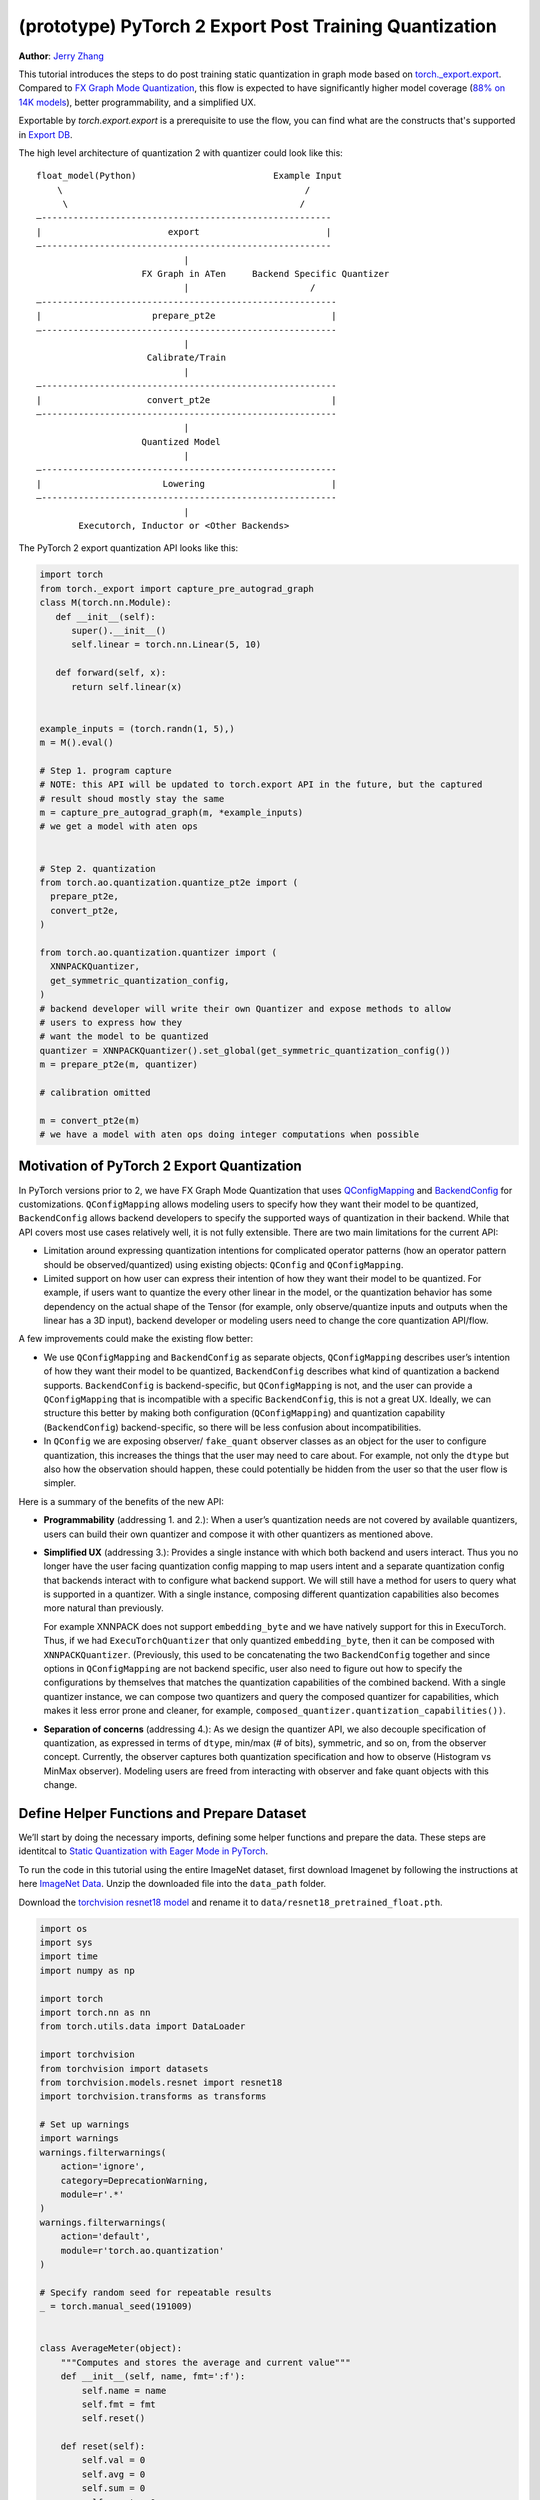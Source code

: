 (prototype) PyTorch 2 Export Post Training Quantization
================================================================
**Author**: `Jerry Zhang <https://github.com/jerryzh168>`_

This tutorial introduces the steps to do post training static quantization in
graph mode based on
`torch._export.export <https://pytorch.org/docs/main/export.html>`_. Compared
to `FX Graph Mode Quantization <https://tutorials.pytorch.kr/prototype/fx_graph_mode_ptq_static.html>`_,
this flow is expected to have significantly higher model coverage
(`88% on 14K models <https://github.com/pytorch/pytorch/issues/93667#issuecomment-1601171596>`_),
better programmability, and a simplified UX.

Exportable by `torch.export.export` is a prerequisite to use the flow, you can
find what are the constructs that's supported in `Export DB <https://pytorch.org/docs/main/generated/exportdb/index.html>`_.

The high level architecture of quantization 2 with quantizer could look like
this:

::

    float_model(Python)                          Example Input
        \                                              /
         \                                            /
    —-------------------------------------------------------
    |                        export                        |
    —-------------------------------------------------------
                                |
                        FX Graph in ATen     Backend Specific Quantizer
                                |                       /
    —--------------------------------------------------------
    |                     prepare_pt2e                      |
    —--------------------------------------------------------
                                |
                         Calibrate/Train
                                |
    —--------------------------------------------------------
    |                    convert_pt2e                       |
    —--------------------------------------------------------
                                |
                        Quantized Model
                                |
    —--------------------------------------------------------
    |                       Lowering                        |
    —--------------------------------------------------------
                                |
            Executorch, Inductor or <Other Backends>


The PyTorch 2 export quantization API looks like this:

.. code:: python

  import torch
  from torch._export import capture_pre_autograd_graph
  class M(torch.nn.Module):
     def __init__(self):
        super().__init__()
        self.linear = torch.nn.Linear(5, 10)

     def forward(self, x):
        return self.linear(x)


  example_inputs = (torch.randn(1, 5),)
  m = M().eval()

  # Step 1. program capture
  # NOTE: this API will be updated to torch.export API in the future, but the captured
  # result shoud mostly stay the same
  m = capture_pre_autograd_graph(m, *example_inputs)
  # we get a model with aten ops


  # Step 2. quantization
  from torch.ao.quantization.quantize_pt2e import (
    prepare_pt2e,
    convert_pt2e,
  )

  from torch.ao.quantization.quantizer import (
    XNNPACKQuantizer,
    get_symmetric_quantization_config,
  )
  # backend developer will write their own Quantizer and expose methods to allow
  # users to express how they
  # want the model to be quantized
  quantizer = XNNPACKQuantizer().set_global(get_symmetric_quantization_config())
  m = prepare_pt2e(m, quantizer)

  # calibration omitted

  m = convert_pt2e(m)
  # we have a model with aten ops doing integer computations when possible


Motivation of PyTorch 2 Export Quantization
---------------------------------------------

In PyTorch versions prior to 2, we have FX Graph Mode Quantization that uses
`QConfigMapping <https://pytorch.org/docs/main/generated/torch.ao.quantization.qconfig_mapping.QConfigMapping.html>`_
and `BackendConfig <https://pytorch.org/docs/stable/generated/torch.ao.quantization.backend_config.BackendConfig.html>`_
for customizations. ``QConfigMapping`` allows modeling users to specify how
they want their model to be quantized, ``BackendConfig`` allows backend
developers to specify the supported ways of quantization in their backend. While
that API covers most use cases relatively well, it is not fully extensible.
There are two main limitations for the current API:

* Limitation around expressing quantization intentions for complicated operator
  patterns (how an operator pattern should be observed/quantized) using existing
  objects: ``QConfig`` and ``QConfigMapping``.

* Limited support on how user can express their intention of how they want
  their model to be quantized. For example, if users want to quantize the every
  other linear in the model, or the quantization behavior has some dependency on
  the actual shape of the Tensor (for example, only observe/quantize inputs
  and outputs when the linear has a 3D input), backend developer or modeling
  users need to change the core quantization API/flow.

A few improvements could make the existing flow better:

* We use ``QConfigMapping`` and ``BackendConfig`` as separate objects,
  ``QConfigMapping`` describes user’s intention of how they want their model to
  be quantized, ``BackendConfig`` describes what kind of quantization a backend
  supports. ``BackendConfig`` is backend-specific, but ``QConfigMapping`` is not,
  and the user can provide a ``QConfigMapping`` that is incompatible with a specific
  ``BackendConfig``, this is not a great UX. Ideally, we can structure this better
  by making both configuration (``QConfigMapping``) and quantization capability
  (``BackendConfig``) backend-specific, so there will be less confusion about
  incompatibilities.
* In ``QConfig`` we are exposing observer/ ``fake_quant`` observer classes as an
  object for the user to configure quantization, this increases the things that
  the user may need to care about. For example, not only the ``dtype`` but also
  how the observation should happen, these could potentially be hidden from the
  user so that the user flow is simpler.

Here is a summary of the benefits of the new API:

- **Programmability** (addressing 1. and 2.): When a user’s quantization needs
  are not covered by available quantizers, users can build their own quantizer and
  compose it with other quantizers as mentioned above.
- **Simplified UX** (addressing 3.): Provides a single instance with which both
  backend and users interact. Thus you no longer have the user facing quantization
  config mapping to map users intent and a separate quantization config that
  backends interact with to configure what backend support. We will still have a
  method for users to query what is supported in a quantizer. With a single
  instance, composing different quantization capabilities also becomes more
  natural than previously.

  For example XNNPACK does not support ``embedding_byte``
  and we have natively support for this in ExecuTorch. Thus, if we had
  ``ExecuTorchQuantizer`` that only quantized ``embedding_byte``, then it can be
  composed with ``XNNPACKQuantizer``. (Previously, this used to be concatenating the
  two ``BackendConfig`` together and since options in ``QConfigMapping`` are not
  backend specific, user also need to figure out how to specify the configurations
  by themselves that matches the quantization capabilities of the combined
  backend. With a single quantizer instance, we can compose two quantizers and
  query the composed quantizer for capabilities, which makes it less error prone
  and cleaner, for example, ``composed_quantizer.quantization_capabilities())``.

- **Separation of concerns** (addressing 4.): As we design the quantizer API, we
  also decouple specification of quantization, as expressed in terms of ``dtype``,
  min/max (# of bits), symmetric, and so on, from the observer concept.
  Currently, the observer captures both quantization specification and how to
  observe (Histogram vs MinMax observer). Modeling users are freed from
  interacting with observer and fake quant objects with this change.

Define Helper Functions and Prepare Dataset
-------------------------------------------

We’ll start by doing the necessary imports, defining some helper functions and
prepare the data. These steps are identitcal to
`Static Quantization with Eager Mode in PyTorch <https://tutorials.pytorch.kr/advanced/static_quantization_tutorial.html>`_.

To run the code in this tutorial using the entire ImageNet dataset, first
download Imagenet by following the instructions at here
`ImageNet Data <http://www.image-net.org/download>`_. Unzip the downloaded file
into the ``data_path`` folder.

Download the `torchvision resnet18 model <https://download.pytorch.org/models/resnet18-f37072fd.pth>`_
and rename it to ``data/resnet18_pretrained_float.pth``.

.. code:: python

    import os
    import sys
    import time
    import numpy as np

    import torch
    import torch.nn as nn
    from torch.utils.data import DataLoader

    import torchvision
    from torchvision import datasets
    from torchvision.models.resnet import resnet18
    import torchvision.transforms as transforms

    # Set up warnings
    import warnings
    warnings.filterwarnings(
        action='ignore',
        category=DeprecationWarning,
        module=r'.*'
    )
    warnings.filterwarnings(
        action='default',
        module=r'torch.ao.quantization'
    )

    # Specify random seed for repeatable results
    _ = torch.manual_seed(191009)


    class AverageMeter(object):
        """Computes and stores the average and current value"""
        def __init__(self, name, fmt=':f'):
            self.name = name
            self.fmt = fmt
            self.reset()

        def reset(self):
            self.val = 0
            self.avg = 0
            self.sum = 0
            self.count = 0

        def update(self, val, n=1):
            self.val = val
            self.sum += val * n
            self.count += n
            self.avg = self.sum / self.count

        def __str__(self):
            fmtstr = '{name} {val' + self.fmt + '} ({avg' + self.fmt + '})'
            return fmtstr.format(**self.__dict__)


    def accuracy(output, target, topk=(1,)):
        """
        Computes the accuracy over the k top predictions for the specified
        values of k.
        """
        with torch.no_grad():
            maxk = max(topk)
            batch_size = target.size(0)

            _, pred = output.topk(maxk, 1, True, True)
            pred = pred.t()
            correct = pred.eq(target.view(1, -1).expand_as(pred))

            res = []
            for k in topk:
                correct_k = correct[:k].reshape(-1).float().sum(0, keepdim=True)
                res.append(correct_k.mul_(100.0 / batch_size))
            return res


    def evaluate(model, criterion, data_loader):
        model.eval()
        top1 = AverageMeter('Acc@1', ':6.2f')
        top5 = AverageMeter('Acc@5', ':6.2f')
        cnt = 0
        with torch.no_grad():
            for image, target in data_loader:
                output = model(image)
                loss = criterion(output, target)
                cnt += 1
                acc1, acc5 = accuracy(output, target, topk=(1, 5))
                top1.update(acc1[0], image.size(0))
                top5.update(acc5[0], image.size(0))
        print('')

        return top1, top5

    def load_model(model_file):
        model = resnet18(pretrained=False)
        state_dict = torch.load(model_file)
        model.load_state_dict(state_dict)
        model.to("cpu")
        return model

    def print_size_of_model(model):
        if isinstance(model, torch.jit.RecursiveScriptModule):
            torch.jit.save(model, "temp.p")
        else:
            torch.jit.save(torch.jit.script(model), "temp.p")
        print("Size (MB):", os.path.getsize("temp.p")/1e6)
        os.remove("temp.p")

    def prepare_data_loaders(data_path):
        normalize = transforms.Normalize(mean=[0.485, 0.456, 0.406],
                                         std=[0.229, 0.224, 0.225])
        dataset = torchvision.datasets.ImageNet(
            data_path, split="train", transform=transforms.Compose([
                transforms.RandomResizedCrop(224),
                transforms.RandomHorizontalFlip(),
                transforms.ToTensor(),
                normalize,
            ]))
        dataset_test = torchvision.datasets.ImageNet(
            data_path, split="val", transform=transforms.Compose([
                transforms.Resize(256),
                transforms.CenterCrop(224),
                transforms.ToTensor(),
                normalize,
            ]))

        train_sampler = torch.utils.data.RandomSampler(dataset)
        test_sampler = torch.utils.data.SequentialSampler(dataset_test)

        data_loader = torch.utils.data.DataLoader(
            dataset, batch_size=train_batch_size,
            sampler=train_sampler)

        data_loader_test = torch.utils.data.DataLoader(
            dataset_test, batch_size=eval_batch_size,
            sampler=test_sampler)

        return data_loader, data_loader_test

    data_path = '~/.data/imagenet'
    saved_model_dir = 'data/'
    float_model_file = 'resnet18_pretrained_float.pth'

    train_batch_size = 30
    eval_batch_size = 50

    data_loader, data_loader_test = prepare_data_loaders(data_path)
    example_inputs = (next(iter(data_loader))[0])
    criterion = nn.CrossEntropyLoss()
    float_model = load_model(saved_model_dir + float_model_file).to("cpu")
    float_model.eval()

    # create another instance of the model since
    # we need to keep the original model around
    model_to_quantize = load_model(saved_model_dir + float_model_file).to("cpu")

Set the model to eval mode
--------------------------

For post training quantization, we'll need to set the model to the eval mode.

.. code:: python

    model_to_quantize.eval()

Export the model with torch.export
----------------------------------

Here is how you can use ``torch.export`` to export the model:

.. code-block:: python

    from torch._export import capture_pre_autograd_graph

    example_inputs = (torch.rand(2, 3, 224, 224),)
    exported_model = capture_pre_autograd_graph(model_to_quantize, example_inputs)
    # or capture with dynamic dimensions
    # from torch._export import dynamic_dim
    # exported_model = capture_pre_autograd_graph(model_to_quantize, example_inputs, constraints=[dynamic_dim(example_inputs[0], 0)])


``capture_pre_autograd_graph`` is a short term API, it will be updated to use the offical ``torch.export`` API when that is ready.


Import the Backend Specific Quantizer and Configure how to Quantize the Model
-----------------------------------------------------------------------------

The following code snippets describes how to quantize the model:

.. code-block:: python

  from torch.ao.quantization.quantizer.xnnpack_quantizer import (
    XNNPACKQuantizer,
    get_symmetric_quantization_config,
  )
  quantizer = XNNPACKQuantizer()
  quantizer.set_global(get_symmetric_quantization_config())

``Quantizer`` is backend specific, and each ``Quantizer`` will provide their
own way to allow users to configure their model. Just as an example, here is
the different configuration APIs supported by ``XNNPackQuantizer``:

.. code-block:: python

  quantizer.set_global(qconfig_opt)  # qconfig_opt is an optional quantization config
      .set_object_type(torch.nn.Conv2d, qconfig_opt) # can be a module type
      .set_object_type(torch.nn.functional.linear, qconfig_opt) # or torch functional op
      .set_module_name("foo.bar", qconfig_opt)

.. note::

   Check out our
   `tutorial <https://tutorials.pytorch.kr/prototype/pt2e_quantizer.html>`_
   that describes how to write a new ``Quantizer``.

Prepare the Model for Post Training Quantization
----------------------------------------------------------

``prepare_pt2e`` folds ``BatchNorm`` operators into preceding ``Conv2d``
operators, and inserts observers in appropriate places in the model.

.. code-block:: python

    prepared_model = prepare_pt2e(exported_model, quantizer)
    print(prepared_model.graph)

Calibration
--------------

The calibration function is run after the observers are inserted in the model.
The purpose for calibration is to run through some sample examples that is
representative of the workload (for example a sample of the training data set)
so that the observers in themodel are able to observe the statistics of the
Tensors and we can later use this information to calculate quantization
parameters.

.. code-block:: python

    def calibrate(model, data_loader):
        model.eval()
        with torch.no_grad():
            for image, target in data_loader:
                model(image)
    calibrate(prepared_model, data_loader_test)  # run calibration on sample data

Convert the Calibrated Model to a Quantized Model
-------------------------------------------------

``convert_pt2e`` takes a calibrated model and produces a quantized model.

.. code-block:: python

    quantized_model = convert_pt2e(prepared_model)
    print(quantized_model)

At this step, we currently have two representations that you can choose from, but exact representation
we offer in the long term might change based on feedback from PyTorch users.

* Q/DQ Representation (default)

  Previous documentation for `representations <https://github.com/pytorch/rfcs/blob/master/RFC-0019-Extending-PyTorch-Quantization-to-Custom-Backends.md>`_ all quantized operators are represented as ``dequantize -> fp32_op -> qauntize``.

.. code-block:: python

   def quantized_linear(x_int8, x_scale, x_zero_point, weight_int8, weight_scale, weight_zero_point, bias_fp32, output_scale, output_zero_point):
       x_fp32 = torch.ops.quantized_decomposed.dequantize_per_tensor(
                x_i8, x_scale, x_zero_point, x_quant_min, x_quant_max, torch.int8)
       weight_fp32 = torch.ops.quantized_decomposed.dequantize_per_tensor(
                weight_i8, weight_scale, weight_zero_point, weight_quant_min, weight_quant_max, torch.int8)
       weight_permuted = torch.ops.aten.permute_copy.default(weight_fp32, [1, 0]);
       out_fp32 = torch.ops.aten.addmm.default(bias_fp32, x_fp32, weight_permuted)
       out_i8 = torch.ops.quantized_decomposed.quantize_per_tensor(
       out_fp32, out_scale, out_zero_point, out_quant_min, out_quant_max, torch.int8)
       return out_i8

* Reference Quantized Model Representation (available in the nightly build)

  We will have a special representation for selected ops, for example, quantized linear. Other ops are represented as ``dq -> float32_op -> q`` and ``q/dq`` are decomposed into more primitive operators.
  You can get this representation by using ``convert_pt2e(..., use_reference_representation=True)``.

.. code-block:: python

  # Reference Quantized Pattern for quantized linear
  def quantized_linear(x_int8, x_scale, x_zero_point, weight_int8, weight_scale, weight_zero_point, bias_fp32, output_scale, output_zero_point):
      x_int16 = x_int8.to(torch.int16)
      weight_int16 = weight_int8.to(torch.int16)
      acc_int32 = torch.ops.out_dtype(torch.mm, torch.int32, (x_int16 - x_zero_point), (weight_int16 - weight_zero_point))
      bias_scale = x_scale * weight_scale
      bias_int32 = out_dtype(torch.ops.aten.div.Tensor, torch.int32, bias_fp32, bias_scale)
      acc_int32 = acc_int32 + bias_int32
      acc_int32 = torch.ops.out_dtype(torch.ops.aten.mul.Scalar, torch.int32, acc_int32, x_scale * weight_scale / output_scale) + output_zero_point
      out_int8 = torch.ops.aten.clamp(acc_int32, qmin, qmax).to(torch.int8)
      return out_int8


See `here <https://github.com/pytorch/pytorch/blob/main/torch/ao/quantization/pt2e/representation/rewrite.py>`_ for the most up-to-date reference representations.


Checking Model Size and Accuracy Evaluation
----------------------------------------------

Now we can compare the size and model accuracy with baseline model.

.. code-block:: python

    # Baseline model size and accuracy
    scripted_float_model_file = "resnet18_scripted.pth"

    print("Size of baseline model")
    print_size_of_model(float_model)

    top1, top5 = evaluate(float_model, criterion, data_loader_test)
    print("Baseline Float Model Evaluation accuracy: %2.2f, %2.2f"%(top1.avg, top5.avg))

    # Quantized model size and accuracy
    print("Size of model after quantization")
    print_size_of_model(quantized_model)

    top1, top5 = evaluate(quantized_model, criterion, data_loader_test)
    print("[before serilaization] Evaluation accuracy on test dataset: %2.2f, %2.2f"%(top1.avg, top5.avg))


.. note::
   We can't do performance evaluation now since the model is not lowered to
   target device, it's just a representation of quantized computation in ATen
   operators.

.. note::
   The weights are still in fp32 right now, we may do constant propagation for quantize op to
   get integer weights in the future.

If you want to get better accuracy or performance,  try configuring
``quantizer`` in different ways, and each ``quantizer`` will have its own way
of configuration, so please consult the documentation for the
quantizer you are using to learn more about how you can have more control
over how to quantize a model.

Save and Load Quantized Model
---------------------------------

We'll show how to save and load the quantized model.


.. code-block:: python

    # 0. Store reference output, for example, inputs, and check evaluation accuracy:
    example_inputs = (next(iter(data_loader))[0],)
    ref = quantized_model(*example_inputs)
    top1, top5 = evaluate(quantized_model, criterion, data_loader_test)
    print("[before serialization] Evaluation accuracy on test dataset: %2.2f, %2.2f"%(top1.avg, top5.avg))

    # 1. Export the model and Save ExportedProgram
    pt2e_quantized_model_file_path = saved_model_dir + "resnet18_pt2e_quantized.pth"
    # capture the model to get an ExportedProgram
    quantized_ep = torch.export.export(quantized_model, example_inputs)
    # use torch.export.save to save an ExportedProgram
    torch.export.save(quantized_ep, pt2e_quantized_model_file_path)


    # 2. Load the saved ExportedProgram
    loaded_quantized_ep = torch.export.load(pt2e_quantized_model_file_path)
    loaded_quantized_model = loaded_quantized_ep.module()

    # 3. Check results for example inputs and check evaluation accuracy again:
    res = loaded_quantized_model(*example_inputs)
    print("diff:", ref - res)

    top1, top5 = evaluate(loaded_quantized_model, criterion, data_loader_test)
    print("[after serialization/deserialization] Evaluation accuracy on test dataset: %2.2f, %2.2f"%(top1.avg, top5.avg))


Output:


.. code-block:: python

   [before serialization] Evaluation accuracy on test dataset: 79.82, 94.55
   diff: tensor([[0., 0., 0.,  ..., 0., 0., 0.],
           [0., 0., 0.,  ..., 0., 0., 0.],
           [0., 0., 0.,  ..., 0., 0., 0.],
           ...,
           [0., 0., 0.,  ..., 0., 0., 0.],
           [0., 0., 0.,  ..., 0., 0., 0.],
           [0., 0., 0.,  ..., 0., 0., 0.]])

   [after serialization/deserialization] Evaluation accuracy on test dataset: 79.82, 94.55


Debugging the Quantized Model
------------------------------

You can use `Numeric Suite <https://pytorch.org/docs/stable/quantization-accuracy-debugging.html#numerical-debugging-tooling-prototype>`_
that can help with debugging in eager mode and FX graph mode. The new version of
Numeric Suite working with PyTorch 2 Export models is still in development.

Lowering and Performance Evaluation
------------------------------------

The model produced at this point is not the final model that runs on the device,
it is a reference quantized model that captures the intended quantized computation
from the user, expressed as ATen operators and some additional quantize/dequantize operators,
to get a model that runs on real devices, we'll need to lower the model.
For example, for the models that run on edge devices, we can lower with delegation and ExecuTorch runtime
operators.

Conclusion
--------------

In this tutorial, we went through the overall quantization flow in PyTorch 2
Export Quantization using ``XNNPACKQuantizer`` and got a quantized model that
could be further lowered to a backend that supports inference with XNNPACK
backend. To use this for your own backend, please first follow the
`tutorial <https://tutorials.pytorch.kr/prototype/pt2e_quantizer.html>`__ and
implement a ``Quantizer`` for your backend, and then quantize the model with
that ``Quantizer``.
